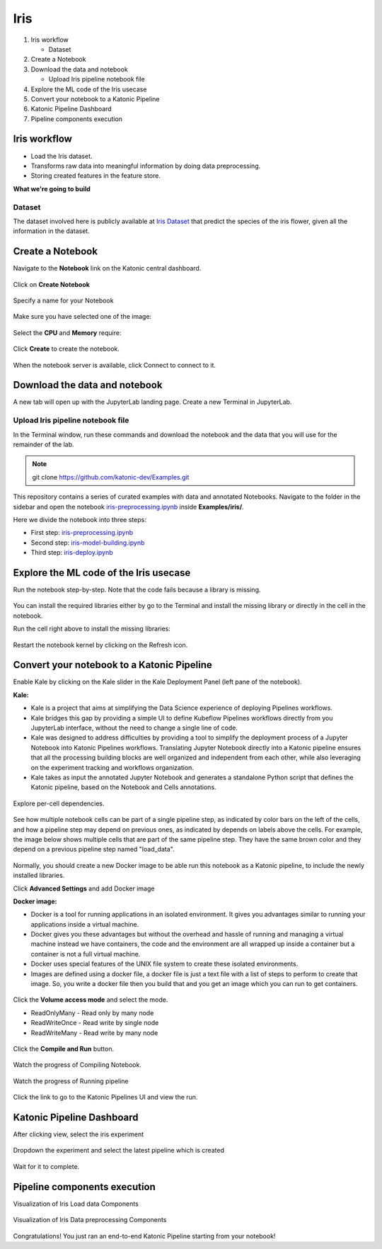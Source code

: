 .. _iris:

Iris
============

1. Iris workflow

   * Dataset
2. Create a Notebook
3. Download the data and notebook

   * Upload Iris pipeline notebook file
4. Explore the ML code of the Iris usecase
5. Convert your notebook to a Katonic Pipeline
6. Katonic Pipeline Dashboard
7. Pipeline components execution

Iris workflow
-------------------
* Load the Iris dataset.
* Transforms raw data into meaningful information by doing data preprocessing.
* Storing created features in the feature store.

**What we're going to build**

.. figure:: /images/iris/overview_graph.png
   :scale: 80%
   :align: center

Dataset
+++++++

The dataset involved here is publicly available at `Iris Dataset <https://www.kaggle.com/uciml/iris>`_  that predict the species of the iris flower, given all the information in the dataset.

Create a Notebook
------------------

Navigate to the **Notebook** link on the Katonic central dashboard.

.. figure:: /images/common_images/notebook.png
   :scale: 40%
   :align: center

Click on **Create Notebook**

.. figure:: /images/common_images/create.png
   :scale: 40%
   :align: center

Specify a name for your Notebook

.. figure:: /images/common_images/notebook_name.png
   :scale: 40%
   :align: center

Make sure you have selected one of the image:

.. figure:: /images/common_images/choose_image.png
   :scale: 80%
   :align: center

Select the **CPU** and **Memory** require:

.. figure:: /images/common_images/cpu_mo.png
   :scale: 80%
   :align: center

Click **Create** to create the notebook.

.. figure:: /images/common_images/create2.png
   :scale: 80%
   :align: center

When the notebook server is available, click Connect to connect to it.

.. figure:: /images/common_images/connect.png
   :scale: 70%
   :align: center

Download the data and notebook
-----------------------------------

A new tab will open up with the JupyterLab landing page. Create a new Terminal in JupyterLab.

.. figure:: /images/common_images/terminal.png
   :scale: 40%
   :align: center

Upload Iris pipeline notebook file
++++++++++++++++++++++++++++++++++++++++++++
In the Terminal window, run these commands and download the notebook and the data that you will use for the remainder of the lab.

.. note:: 
   
   git clone https://github.com/katonic-dev/Examples.git
   
This repository contains a series of curated examples with data and annotated Notebooks. Navigate to the folder in the sidebar and open the notebook `iris-preprocessing.ipynb <https://github.com/katonic-dev/Examples/blob/master/iris/iris-preprocessing.ipynb>`_ inside **Examples/iris/**.

Here we divide the notebook into three steps:

* First step: `iris-preprocessing.ipynb <https://github.com/katonic-dev/Examples/blob/master/iris/iris-preprocessing.ipynb>`_

* Second step: `iris-model-building.ipynb <https://github.com/katonic-dev/Examples/blob/master/iris/iris-model-building.ipynb>`_

* Third step: `iris-deploy.ipynb <https://github.com/katonic-dev/Examples/blob/master/iris/iris-deploy.ipynb>`_

Explore the ML code of the Iris usecase
-----------------------------------------------

Run the notebook step-by-step. Note that the code fails because a library is missing.

.. figure:: /images/iris/missing_lib.png
   :scale: 40%
   :align: center

You can install the required libraries either by go to the Terminal and install the missing library or directly in the cell in the notebook.

Run the cell right above to install the missing libraries:

.. figure:: /images/iris/pip_install.png
   :scale: 40%
   :align: center

Restart the notebook kernel by clicking on the Refresh icon.

.. figure:: /images/iris/restart.png
   :scale: 40%
   :align: center

Convert your notebook to a Katonic Pipeline
----------------------------------------------

Enable Kale by clicking on the Kale slider in the Kale Deployment Panel (left pane of the notebook).

**Kale:**

* Kale is a project that aims at simplifying the Data Science experience of deploying Pipelines workflows.

* Kale bridges this gap by providing a simple UI to define Kubeflow Pipelines workflows directly from you JupyterLab interface, without the need to change a single line of code.

* Kale was designed to address difficulties by providing a tool to simplify the deployment process of a Jupyter Notebook into Katonic Pipelines workflows. Translating Jupyter Notebook directly into a Katonic pipeline ensures that all the processing building blocks are well organized and independent from each other, while also leveraging on the experiment tracking and workflows organization.

* Kale takes as input the annotated Jupyter Notebook and generates a standalone Python script that defines the Katonic pipeline, based on the Notebook and Cells annotations.

.. figure:: /images/iris/kale.png
   :scale: 40%
   :align: center

Explore per-cell dependencies. 

.. figure:: /images/iris/kale_deploy.png
   :scale: 40%
   :align: center

See how multiple notebook cells can be part of a single pipeline step, as indicated by color bars on the left of the cells, and how a pipeline step may depend on previous ones, as indicated by depends on labels above the cells. For example, the image below shows multiple cells that are part of the same pipeline step. They have the same brown color and they depend on a previous pipeline step named "load_data".

.. figure:: /images/common_images/tag.png
   :scale: 40%
   :align: center

Normally, you should create a new Docker image to be able run this notebook as a Katonic pipeline, to include the newly installed libraries.

Click **Advanced Settings** and add Docker image 

**Docker image:** 

* Docker is a tool for running applications in an isolated environment. It gives you advantages similar to running your applications inside a virtual machine. 

* Docker gives you these advantages but without the overhead and hassle of running and managing a virtual machine instead we have containers, the code and the environment are all wrapped up inside a container but a container is not a full virtual machine. 

* Docker uses special features of the UNIX file system to create these isolated environments.

* Images are defined using a docker file, a docker file is just a text file with a list of steps to perform to create that image. So, you write a docker file then you build that and you get an image which you can run to get containers.

.. figure:: /images/common_images/adv_set.png
   :scale: 50%
   :align: center

Click the **Volume access mode** and select the mode.

* ReadOnlyMany - Read only by many node

* ReadWriteOnce - Read write by single node

* ReadWriteMany - Read write by many node

.. figure:: /images/common_images/mode.png
   :scale: 50%
   :align: center

Click the **Compile and Run** button.

.. figure:: /images/iris/comp_run.png
   :scale: 50%
   :align: center

Watch the progress of Compiling Notebook.

.. figure:: /images/common_images/comp.png
   :scale: 50%
   :align: center

Watch the progress of Running pipeline

.. figure:: /images/common_images/run.png
   :scale: 50%
   :align: center

Click the link to go to the Katonic Pipelines UI and view the run.

.. figure:: /images/common_images/view.png
   :scale: 50%
   :align: center

Katonic Pipeline Dashboard
----------------------------

After clicking view, select the iris experiment

.. figure:: /images/iris/act_exp.png
   :scale: 40%
   :align: center

Dropdown the experiment and select the latest pipeline which is created

.. figure:: /images/iris/rec_pipe.png
   :scale: 40%
   :align: center

Wait for it to complete.

.. figure:: /images/iris/pipe_start.png
   :scale: 40%
   :align: center

.. figure:: /images/iris/pipe_comp.png
   :scale: 40%
   :align: center

Pipeline components execution
-------------------------------

Visualization of Iris Load data Components

.. figure:: /images/iris/load_vis.png
   :scale: 40%
   :align: center

Visualization of Iris Data preprocessing Components

.. figure:: /images/iris/prepro_vis.png
   :scale: 40%
   :align: center


Congratulations! You just ran an end-to-end Katonic Pipeline starting from your notebook!
